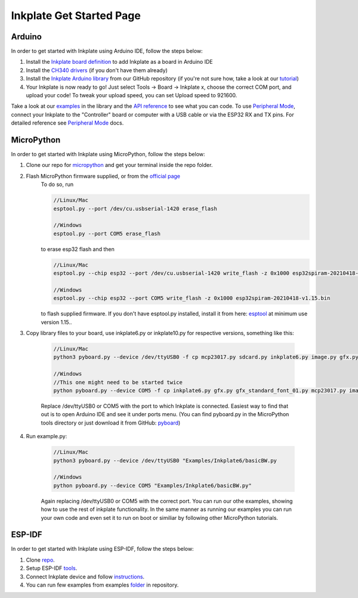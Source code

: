 Inkplate Get Started Page
=========================

Arduino
-------

In order to get started with Inkplate using Arduino IDE, follow the steps below:

#. Install the `Inkplate board definition <https://github.com/SolderedElectronics/Dasduino-Board-Definitions-for-Arduino-IDE>`_ to add Inkplate as a board in Arduino IDE
#. Install the `CH340 drivers <https://soldered.com/learn/ch340-driver-installation-croduino-basic3-nova2/>`_ (if you don't have them already)
#. Install the `Inkplate Arduino library <https://github.com/SolderedElectronics/Inkplate-Arduino-library>`_ from our GitHub repository (if you're not sure how, take a look at our `tutorial <https://e-radionica.com/en/blog/arduino-library/#Kako%20instaliraty%20library?>`_)
#. Your Inkplate is now ready to go! Just select Tools -> Board -> Inkplate x, choose the correct COM port, and upload your code! To tweak your upload speed, you can set Upload speed to 921600. 

.. image:: images/BoardSelection.jpg
    :width: 500

Take a look at our `examples <examples.html>`_ in the library and the `API reference <api-reference.html>`_ to see what you can code.
To use `Peripheral Mode <peripheral-mode.html>`_, connect your Inkplate to the "Controller" board or computer with a USB cable or via the ESP32 RX and TX pins. For detailed reference see `Peripheral Mode <peripheral-mode.html>`_ docs.

MicroPython
-----------

In order to get started with Inkplate using MicroPython, follow the steps below:

#. Clone our repo for `micropython <https://github.com/e-radionicacom/Inkplate-6-micropython>`_ and get your terminal inside the repo folder.
#. Flash MicroPython firmware supplied, or from the `official page <https://micropython.org/download/esp32/>`_
    To do so, run

    .. code-block:: python

        //Linux/Mac
        esptool.py --port /dev/cu.usbserial-1420 erase_flash

        //Windows
        esptool.py --port COM5 erase_flash


    to erase esp32 flash and then

    .. code-block:: python

        //Linux/Mac
        esptool.py --chip esp32 --port /dev/cu.usbserial-1420 write_flash -z 0x1000 esp32spiram-20210418-v1.15.bin

        //Windows
        esptool.py --chip esp32 --port COM5 write_flash -z 0x1000 esp32spiram-20210418-v1.15.bin

    to flash supplied firmware.
    If you don't have esptool.py installed, install it from here: `esptool <https://github.com/espressif/esptool>`_ at minimum use version 1.15..
    
#. Copy library files to your board, use inkplate6.py or inkplate10.py for respective versions, something like this:

    .. code-block:: python
    
        //Linux/Mac
        python3 pyboard.py --device /dev/ttyUSB0 -f cp mcp23017.py sdcard.py inkplate6.py image.py gfx.py gfx_standard_font_01.py :

        //Windows
        //This one might need to be started twice
        python pyboard.py --device COM5 -f cp inkplate6.py gfx.py gfx_standard_font_01.py mcp23017.py image.py shapes.py sdcard.py :

    Replace /dev/ttyUSB0 or COM5 with the port to which Inkplate is connected. Easiest way to find that out is to open Arduino IDE and see it under ports menu.
    (You can find pyboard.py in the MicroPython tools directory or just download it from GitHub: `pyboard <https://raw.githubusercontent.com/micropython/micropython/master/tools/pyboard.py>`_)

#. Run example.py:

    .. code-block:: 

        //Linux/Mac
        python3 pyboard.py --device /dev/ttyUSB0 "Examples/Inkplate6/basicBW.py

        //Windows
        python pyboard.py --device COM5 "Examples/Inkplate6/basicBW.py"

    Again replacing /dev/ttyUSB0 or COM5 with the correct port.
    You can run our othe examples, showing how to use the rest of inkplate functionality.
    In the same manner as running our examples you can run your own code and even set it to run on boot or similiar by following other MicroPython tutorials.
    
ESP-IDF
-------

In order to get started with Inkplate using ESP-IDF, follow the steps below:

#. Clone `repo <https://github.com/turgu1/ESP-IDF-InkPlate.git>`_.

#. Setup ESP-IDF `tools <https://docs.espressif.com/projects/esp-idf/en/latest/esp32/get-started/>`_.

#. Connect Inkplate device and follow `instructions <https://docs.espressif.com/projects/esp-idf/en/latest/esp32/get-started/>`_.

#. You can run few examples from examples `folder <https://github.com/turgu1/ESP-IDF-InkPlate/tree/master/examples>`_ in repository.
